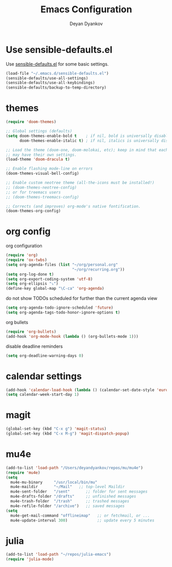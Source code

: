 #+TITLE: Emacs Configuration
#+AUTHOR: Deyan Dyankov
#+OPTIONS: toc:nil num:nil

* Use sensible-defaults.el
Use [[https://github.com/hrs/sensible-defaults.el][sensible-defaults.el]] for some basic settings.

#+BEGIN_SRC emacs-lisp
  (load-file "~/.emacs.d/sensible-defaults.el")
  (sensible-defaults/use-all-settings)
  (sensible-defaults/use-all-keybindings)
  (sensible-defaults/backup-to-temp-directory)
#+END_SRC

* themes
#+BEGIN_SRC emacs-lisp
(require 'doom-themes)

;; Global settings (defaults)
(setq doom-themes-enable-bold t    ; if nil, bold is universally disabled
      doom-themes-enable-italic t) ; if nil, italics is universally disabled

;; Load the theme (doom-one, doom-molokai, etc); keep in mind that each theme
;; may have their own settings.
(load-theme 'doom-dracula t)

;; Enable flashing mode-line on errors
(doom-themes-visual-bell-config)

;; Enable custom neotree theme (all-the-icons must be installed!)
;; (doom-themes-neotree-config)
;; or for treemacs users
;; (doom-themes-treemacs-config)

;; Corrects (and improves) org-mode's native fontification.
(doom-themes-org-config)
#+END_SRC

* org config
org configuration
#+BEGIN_SRC emacs-lisp
(require 'org)
(require 'ox-twbs)
(setq org-agenda-files (list "~/org/personal.org"
                             "~/org/recurring.org"))
(setq org-log-done t)
(setq org-export-coding-system 'utf-8)
(setq org-ellipsis "⤵")
(define-key global-map "\C-ca" 'org-agenda)
#+END_SRC

do not show TODOs scheduled for further than the current agenda view
#+BEGIN_SRC emacs-lisp
(setq org-agenda-todo-ignore-scheduled 'future)
(setq org-agenda-tags-todo-honor-ignore-options t)
#+END_SRC

org bullets
#+BEGIN_SRC emacs-lisp
(require 'org-bullets)
(add-hook 'org-mode-hook (lambda () (org-bullets-mode 1)))
#+END_SRC

disable deadline reminders
#+BEGIN_SRC emacs-lisp
(setq org-deadline-warning-days 0)
#+END_SRC

* calendar settings
#+BEGIN_SRC emacs-lisp
(add-hook 'calendar-load-hook (lambda () (calendar-set-date-style 'european)))
(setq calendar-week-start-day 1)
#+END_SRC
* magit
#+BEGIN_SRC emacs-lisp
(global-set-key (kbd "C-x g") 'magit-status)
(global-set-key (kbd "C-x M-g") 'magit-dispatch-popup)
#+END_SRC
* mu4e
#+BEGIN_SRC emacs-lisp
(add-to-list 'load-path "/Users/deyandyankov/repos/mu/mu4e")
(require 'mu4e)
(setq
  mu4e-mu-binary     "/usr/local/bin/mu"
  mu4e-maildir       "~/Mail"   ;; top-level Maildir
  mu4e-sent-folder   "/sent"       ;; folder for sent messages
  mu4e-drafts-folder "/drafts"     ;; unfinished messages
  mu4e-trash-folder  "/trash"      ;; trashed messages
  mu4e-refile-folder "/archive")   ;; saved messages
(setq
  mu4e-get-mail-command "offlineimap"   ;; or fetchmail, or ...
  mu4e-update-interval 300)             ;; update every 5 minutes
#+END_SRC
* julia
#+BEGIN_SRC emacs-lisp
(add-to-list 'load-path "~/repos/julia-emacs")
(require 'julia-mode)
#+END_SRC
